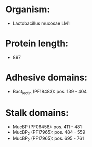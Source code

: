 * Organism:
- Lactobacillus mucosae LM1
* Protein length:
- 897
* Adhesive domains:
- Bact_lectin (PF18483): pos. 139 - 404
* Stalk domains:
- MucBP (PF06458): pos. 411 - 481
- MucBP_2 (PF17965): pos. 484 - 559
- MucBP_2 (PF17965): pos. 695 - 761

